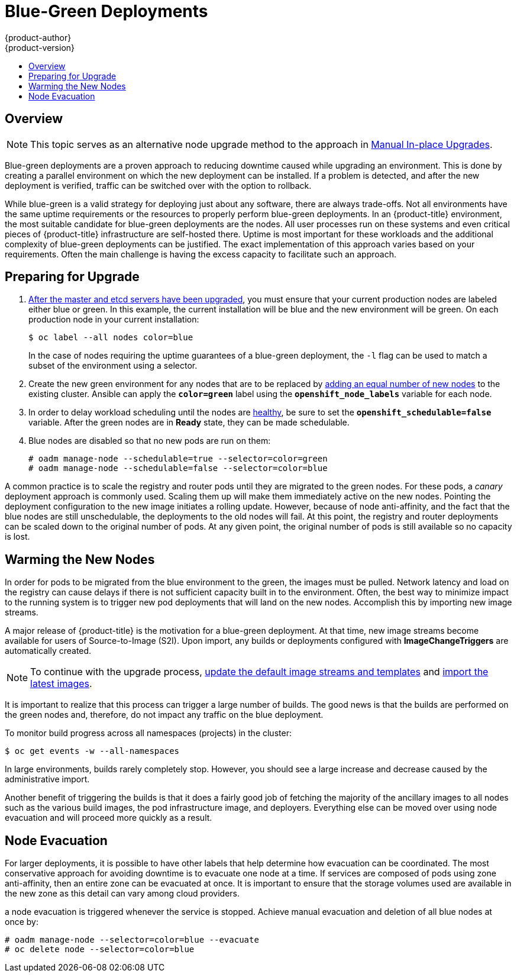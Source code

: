 [[upgrading-blue-green-deployments]]
= Blue-Green Deployments
{product-author}
{product-version}
:data-uri:
:icons:
:experimental:
:toc: macro
:toc-title:
:prewrap!:

toc::[]

== Overview

[NOTE]
====
This topic serves as an alternative node upgrade method to the approach in
xref:../../install_config/upgrading/manual_upgrades.adoc#upgrading-nodes[Manual In-place Upgrades].
====

Blue-green deployments are a proven approach to reducing downtime caused while
upgrading an environment. This is done by creating a parallel environment on
which the new deployment can be installed. If a problem is detected, and after
the new deployment is verified, traffic can be switched over with the option to
rollback.

While blue-green is a valid strategy for deploying just about any software,
there are always trade-offs. Not all environments have the same uptime
requirements or the resources to properly perform blue-green deployments. In an
{product-title} environment, the most suitable candidate for blue-green
deployments are the nodes. All user processes run on these systems and even
critical pieces of {product-title} infrastructure are self-hosted there. Uptime
is most important for these workloads and the additional complexity of
blue-green deployments can be justified. The exact implementation of this
approach varies based on your requirements. Often the main challenge is having the
excess capacity to facilitate such an approach.

ifdef::openshift-enterprise[]
Another lesser challenge is that the administrator must temporarily share the
Red Hat software entitlements between the blue-green deployments or provide
access to the installation content by means of a system such as Red Hat
Satellite. This can be accomplished by sharing the consumer ID from the previous
host.
endif::openshift-enterprise[]

[[blue-green-deployments-preparing-for-upgrade]]
== Preparing for Upgrade

ifdef::openshift-enterprise[]
. On the old host:
+
----
# subscription-manager identity | grep system
system identity: 6699375b-06db-48c4-941e-689efd6ce3aa
----

. On the new host:
+
----
# subscription-manager register --consumerid=6699375b-06db-48c4-941e-689efd6ce3aa
----
+
[IMPORTANT]
====
After a successful deployment, remember to unregister the old host with
`subscription-manager clean` to prevent the environment from being out of
compliance.
====
endif::openshift-enterprise[]

. xref:../../install_config/upgrading/manual_upgrades.adoc#upgrading-masters[After
the master and etcd servers have been upgraded], you must ensure that your
current production nodes are labeled either blue or green. In this example, the
current installation will be blue and the new environment will be green. On each
production node in your current installation:
+
----
$ oc label --all nodes color=blue
----
+
In the case of nodes requiring the uptime guarantees of a blue-green deployment,
the `-l` flag can be used to match a subset of the environment using a selector.

. Create the new green environment for any nodes that are to be replaced by
xref:../../install_config/adding_hosts_to_existing_cluster.adoc#adding-nodes-advanced[adding an equal
number of new nodes] to the existing cluster. Ansible can apply the
`*color=green*` label using the `*openshift_node_labels*` variable for each
node.

. In order to delay workload scheduling until the nodes are
xref:../../architecture/infrastructure_components/kubernetes_infrastructure.adoc#node[healthy],
be sure to set the `*openshift_schedulable=false*` variable. After the green
nodes are in *Ready* state, they can be made schedulable.

. Blue nodes are disabled so that no new pods are run on them:
+
----
# oadm manage-node --schedulable=true --selector=color=green
# oadm manage-node --schedulable=false --selector=color=blue
----

A common practice is to scale the registry and router pods until they are
migrated to the green nodes. For these pods, a _canary_ deployment approach is
commonly used. Scaling them up will make them immediately active on the new
nodes. Pointing the deployment configuration to the new image initiates a
rolling update. However, because of node anti-affinity, and the fact that the
blue nodes are still unschedulable, the deployments to the old nodes will fail.
At this point, the registry and router deployments can be scaled down to the
original number of pods. At any given point, the original number of pods is
still available so no capacity is lost.

[[blue-green-deployments-warming-the-new-nodes]]
== Warming the New Nodes

In order for pods to be migrated from the blue environment to the green, the
images must be pulled. Network latency and load on the registry can cause delays
if there is not sufficient capacity built in to the environment. Often, the best
way to minimize impact to the running system is to trigger new pod deployments that
will land on the new nodes. Accomplish this by importing new image streams.

A major release of {product-title} is the motivation for a blue-green
deployment. At that time, new image streams become available for users of
Source-to-Image (S2I). Upon import, any builds or deployments configured with
*ImageChangeTriggers* are automatically created.

[NOTE]
====
To continue with the upgrade process,
xref:../../install_config/upgrading/manual_upgrades.adoc#updating-the-default-image-streams-and-templates[update
the default image streams and templates] and
xref:../../install_config/upgrading/manual_upgrades.adoc#importing-the-latest-images[import
the latest images].
====

It is important to realize that this process can trigger a large number of
builds. The good news is that the builds are performed on the green nodes and,
therefore, do not impact any traffic on the blue deployment.

To monitor build progress across all namespaces (projects) in the cluster:

----
$ oc get events -w --all-namespaces
----

In large environments, builds rarely completely stop. However, you should see a
large increase and decrease caused by the administrative import.

Another benefit of triggering the builds is that it does a fairly good job of
fetching the majority of the ancillary images to all nodes such as the various
build images, the pod infrastructure image, and deployers. Everything else can
be moved over using node evacuation and will proceed more quickly as a result.

[[blue-green-deployments-node-evacuation]]
== Node Evacuation

For larger deployments, it is possible to have other labels that help
determine how evacuation can be coordinated. The most conservative approach
for avoiding downtime is to evacuate one node at a time. If services are
composed of pods using zone anti-affinity, then an entire zone can be
evacuated at once. It is important to ensure that the storage volumes used are
available in the new zone as this detail can vary among cloud providers.

ifdef::openshift-origin[]
In OpenShift Origin 1.2 and later,
endif::[]
ifdef::openshift-enterprise[]
In OpenShift Enterprise 3.2 and later,
endif::[]
a node evacuation is triggered whenever the service is stopped. Achieve manual
evacuation and deletion of all blue nodes at once by:

----
# oadm manage-node --selector=color=blue --evacuate
# oc delete node --selector=color=blue
----
